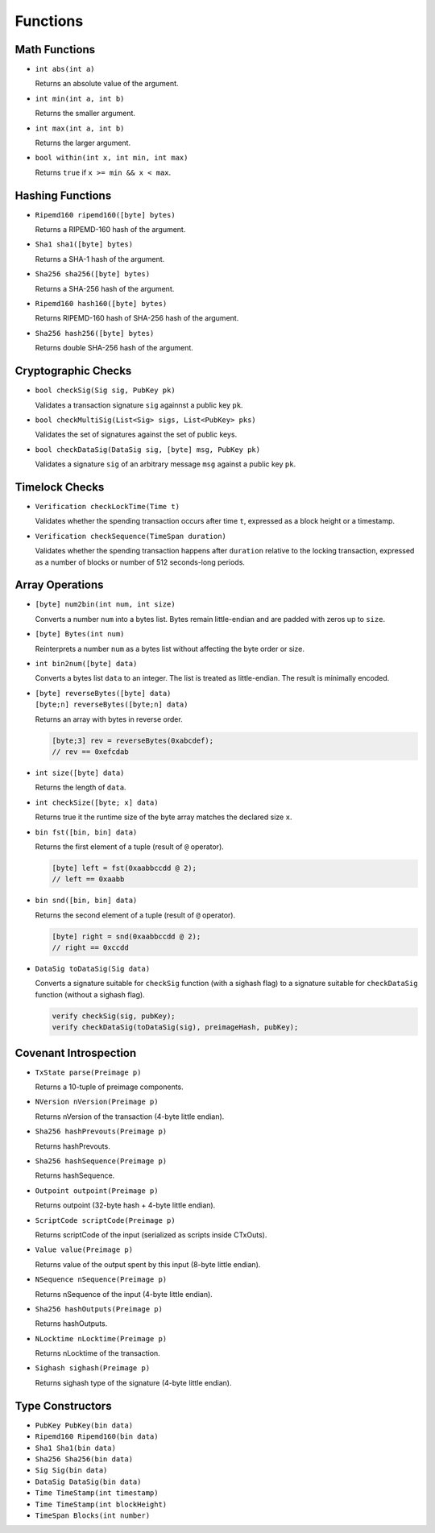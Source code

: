 =========
Functions
=========

Math Functions
==============

* ``int abs(int a)``

  Returns an absolute value of the argument.

* ``int min(int a, int b)``

  Returns the smaller argument.

* ``int max(int a, int b)``

  Returns the larger argument.

* ``bool within(int x, int min, int max)``

  Returns ``true`` if ``x >= min && x < max``.


Hashing Functions
=================

* ``Ripemd160 ripemd160([byte] bytes)``

  Returns a RIPEMD-160 hash of the argument.

* ``Sha1 sha1([byte] bytes)``

  Returns a SHA-1 hash of the argument.

* ``Sha256 sha256([byte] bytes)``

  Returns a SHA-256 hash of the argument.

* ``Ripemd160 hash160([byte] bytes)``

  Returns RIPEMD-160 hash of SHA-256 hash of the argument.

* ``Sha256 hash256([byte] bytes)``

  Returns double SHA-256 hash of the argument.

Cryptographic Checks
====================

* ``bool checkSig(Sig sig, PubKey pk)``

  Validates a transaction signature ``sig`` againnst a public key ``pk``.

* ``bool checkMultiSig(List<Sig> sigs, List<PubKey> pks)``

  Validates the set of signatures against the set of public keys.

* ``bool checkDataSig(DataSig sig, [byte] msg, PubKey pk)``

  Validates a signature ``sig`` of an arbitrary message ``msg`` against a public key ``pk``.

Timelock Checks
===============

* ``Verification checkLockTime(Time t)``

  Validates whether the spending transaction occurs after time ``t``,
  expressed as a block height or a timestamp.

* ``Verification checkSequence(TimeSpan duration)``

  Validates whether the spending transaction happens after ``duration``
  relative to the locking transaction,
  expressed as a number of blocks or number of 512 seconds-long periods.

Array Operations
================

* ``[byte] num2bin(int num, int size)``

  Converts a number ``num`` into a bytes list. Bytes remain little-endian and are padded with zeros up to ``size``.

* ``[byte] Bytes(int num)``

  Reinterprets a number ``num`` as a bytes list without affecting the byte order or size.

* ``int bin2num([byte] data)``

  Converts a bytes list ``data`` to an integer. The list is treated as little-endian. The result is minimally encoded.

* | ``[byte] reverseBytes([byte] data)``
  | ``[byte;n] reverseBytes([byte;n] data)``

  Returns an array with bytes in reverse order.

  .. code-block:: c

      [byte;3] rev = reverseBytes(0xabcdef);
      // rev == 0xefcdab

* ``int size([byte] data)``

  Returns the length of ``data``.

* ``int checkSize([byte; x] data)``

  Returns true it the runtime size of the byte array matches the declared size ``x``.

* ``bin fst([bin, bin] data)``

  Returns the first element of a tuple (result of ``@`` operator).

  .. code-block:: c

      [byte] left = fst(0xaabbccdd @ 2);
      // left == 0xaabb

* ``bin snd([bin, bin] data)``

  Returns the second element of a tuple (result of ``@`` operator).

  .. code-block:: c

      [byte] right = snd(0xaabbccdd @ 2);
      // right == 0xccdd

* ``DataSig toDataSig(Sig data)``

  Converts a signature suitable for ``checkSig`` function (with a sighash flag)
  to a signature suitable for ``checkDataSig`` function (without a sighash flag).

  .. code-block:: c

      verify checkSig(sig, pubKey);
      verify checkDataSig(toDataSig(sig), preimageHash, pubKey);

Covenant Introspection
======================

* ``TxState parse(Preimage p)``

  Returns a 10-tuple of preimage components.

* ``NVersion nVersion(Preimage p)``

  Returns nVersion of the transaction (4-byte little endian).

* ``Sha256 hashPrevouts(Preimage p)``

  Returns hashPrevouts.

* ``Sha256 hashSequence(Preimage p)``

  Returns hashSequence.

* ``Outpoint outpoint(Preimage p)``

  Returns outpoint (32-byte hash + 4-byte little endian).

* ``ScriptCode scriptCode(Preimage p)``

  Returns scriptCode of the input (serialized as scripts inside CTxOuts).

* ``Value value(Preimage p)``

  Returns value of the output spent by this input (8-byte little endian).

* ``NSequence nSequence(Preimage p)``

  Returns nSequence of the input (4-byte little endian).

* ``Sha256 hashOutputs(Preimage p)``

  Returns hashOutputs.

* ``NLocktime nLocktime(Preimage p)``

  Returns nLocktime of the transaction.

* ``Sighash sighash(Preimage p)``

  Returns sighash type of the signature (4-byte little endian).


Type Constructors
=================

* ``PubKey PubKey(bin data)``
* ``Ripemd160 Ripemd160(bin data)``
* ``Sha1 Sha1(bin data)``
* ``Sha256 Sha256(bin data)``
* ``Sig Sig(bin data)``
* ``DataSig DataSig(bin data)``
* ``Time TimeStamp(int timestamp)``
* ``Time TimeStamp(int blockHeight)``
* ``TimeSpan Blocks(int number)``

